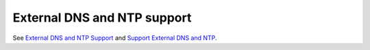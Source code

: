 
External DNS and NTP support
----------------------------

See `External DNS and NTP Support
<https://mirantis.jira.com/browse/PROD-86>`_
and `Support External DNS and NTP
<https://blueprints.launchpad.net/fuel/+spec/external-dns-ntp-support>`_.
